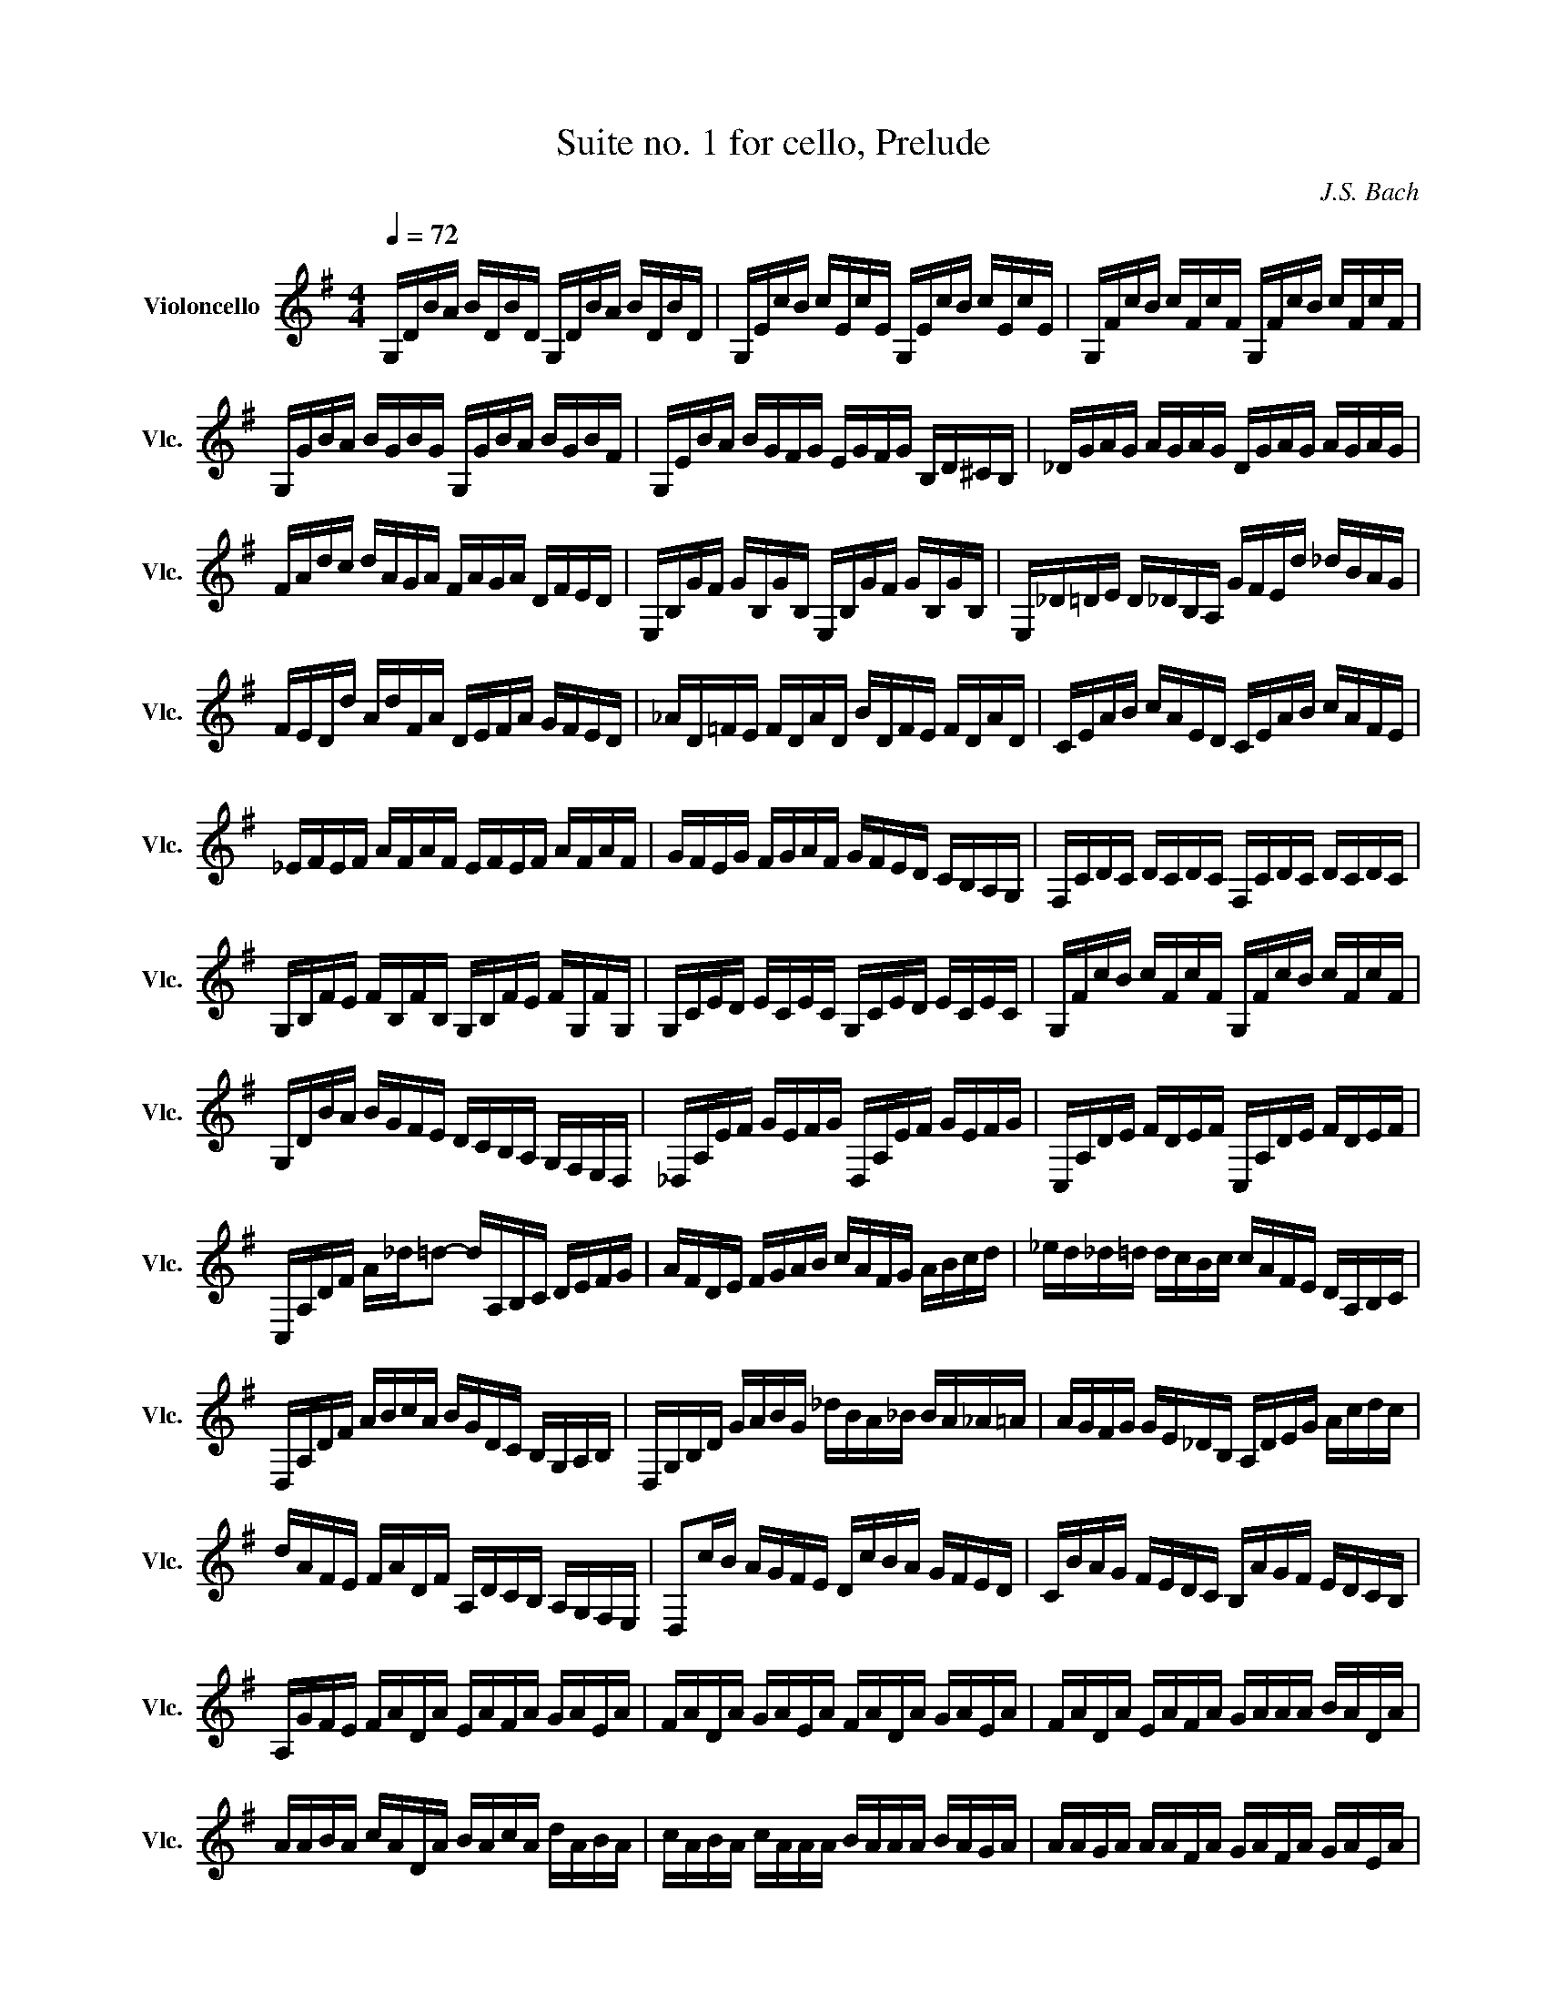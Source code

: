 X:1
T:Suite no. 1 for cello, Prelude
C:J.S. Bach
L:1/16
M:4/4
K:Gmaj
Q:1/4=72
V:1 treble nm="Violoncello" snm="Vlc."
 G,DBA BDBD G,DBA BDBD | G,EcB cEcE G,EcB cEcE | G,FcB cFcF G,FcB cFcF | G,GBA BGBG G,GBA BGBF |  G,EBA BGFG EGFG B,D^CB, | _DGAG AGAG DGAG AGAG | FAdc dAGA FAGA DFED |  E,B,GF GB,GB, E,B,GF GB,GB, | E,_D=DE D_DB,A, GFEd _dBAG | FEDd AdFA DEFA GFED |  _AD=FE FDAD BDFE FDAD | CEAB cAED CEAB cAFE | _EFEF AFAF EFEF AFAF | GFEG FGAF GFED CB,A,G, |  F,CDC DCDC F,CDC DCDC | G,B,FE FB,FB, G,B,FE FG,FG, | G,CED ECEC G,CED ECEC |  G,FcB cFcF G,FcB cFcF | G,DBA BGFE DCB,A, G,F,E,D, | _D,A,EF GEFG D,A,EF GEFG |  C,A,DE FDEF C,A,DE FDEF | C,A,DF A_d=d2- dA,B,C DEFG | AFDE FGAB cAFG ABcd |  _ed_d=d dcBc cAFE DA,B,C | D,A,DF ABcA BGDC B,G,A,B, | D,G,B,D GABG _dBA_B BA_A=A |  AGFG GE_DB, A,DEG Acdc | dAFE FADF A,DCB, A,G,F,E, | D,2cB AGFE DcBA GFED |  CBAG FEDC B,AGF EDCB, | A,GFE FADA EAFA GAEA | FADA GAEA FADA GAEA | FADA EAFA GAAA BADA |  AABA cADA BAcA dABA | cABA cAAA BAAA BAGA | AAGA AAFA GAFA GAEA |  FADE =FD^FD GD_AD =AD_BD | BDcD _dD=dD _eD=eD =fD^fD | gBDB gBgB gBDB gBgB |  gADA gAgA gADA gAgA | fcDc fcfc fcDc fcfc | G,8  B,8 | 
